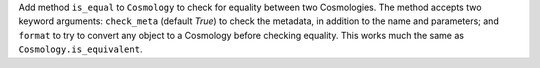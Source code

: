 Add method ``is_equal`` to ``Cosmology`` to check for equality between two
Cosmologies. The method accepts two keyword arguments: ``check_meta`` (default
`True`) to check the metadata, in addition to the name and parameters; and
``format`` to try to convert any object to a Cosmology before checking
equality. This works much the same as ``Cosmology.is_equivalent``.
